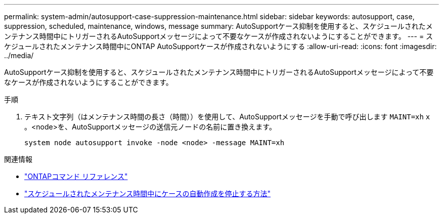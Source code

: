 ---
permalink: system-admin/autosupport-case-suppression-maintenance.html 
sidebar: sidebar 
keywords: autosupport, case, suppression, scheduled, maintenance, windows, message 
summary: AutoSupportケース抑制を使用すると、スケジュールされたメンテナンス時間中にトリガーされるAutoSupportメッセージによって不要なケースが作成されないようにすることができます。 
---
= スケジュールされたメンテナンス時間中にONTAP AutoSupportケースが作成されないようにする
:allow-uri-read: 
:icons: font
:imagesdir: ../media/


[role="lead"]
AutoSupportケース抑制を使用すると、スケジュールされたメンテナンス時間中にトリガーされるAutoSupportメッセージによって不要なケースが作成されないようにすることができます。

.手順
. テキスト文字列（はメンテナンス時間の長さ（時間））を使用して、AutoSupportメッセージを手動で呼び出します `MAINT=xh` `x` 。<node>を、AutoSupportメッセージの送信元ノードの名前に置き換えます。
+
[source, console]
----
system node autosupport invoke -node <node> -message MAINT=xh
----


.関連情報
* link:https://docs.netapp.com/us-en/ontap-cli/system-node-autosupport-invoke.html["ONTAPコマンド リファレンス"^]
* link:https://kb.netapp.com/Advice_and_Troubleshooting/Data_Storage_Software/ONTAP_OS/How_to_suppress_automatic_case_creation_during_scheduled_maintenance_windows["スケジュールされたメンテナンス時間中にケースの自動作成を停止する方法"^]

